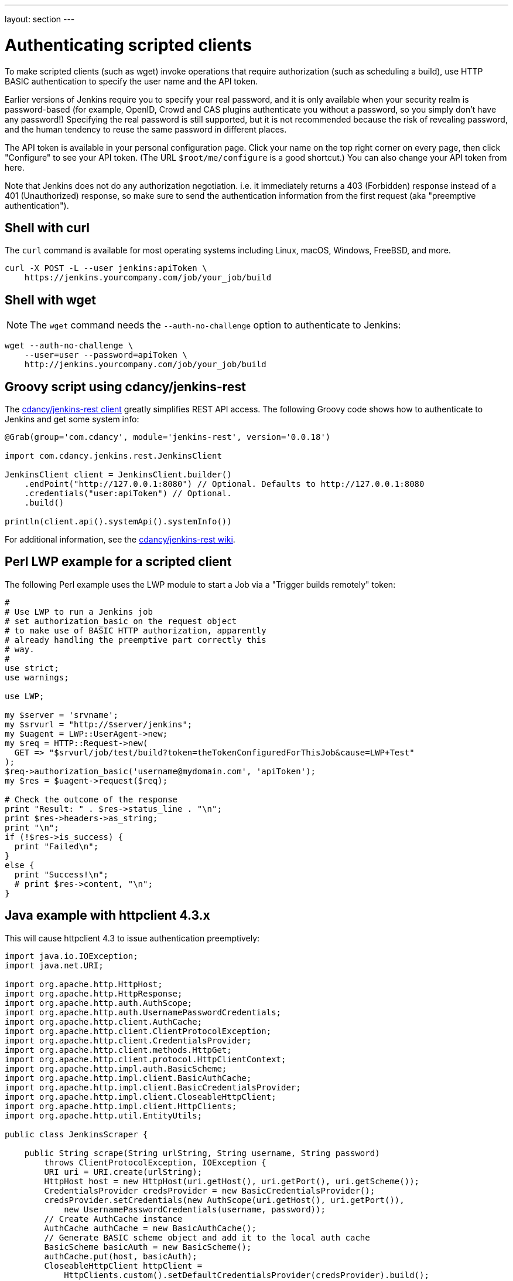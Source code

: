 ---
layout: section
---

ifdef::backend-html5[]
ifndef::env-github[:imagesdir: ../../resources]
:notitle:
:description:
:author:
:email: jenkinsci-users@googlegroups.com
:sectanchors:
:toc: left
endif::[]

= Authenticating scripted clients

To make scripted clients (such as wget) invoke operations that require
authorization (such as scheduling a build), use HTTP BASIC
authentication to specify the user name and the API token. 

Earlier versions of Jenkins require you to specify your real password,
and it is only available when your security realm is password-based (for
example, OpenID, Crowd and CAS plugins authenticate you without a
password, so you simply don't have any password!) Specifying the real
password is still supported, but it is not recommended
because the risk of revealing password, and the human tendency to reuse
the same password in different places.

The API token is available in your personal configuration page. 
Click your name on the top right corner on every page, 
then click "Configure" to see your API token. 
(The URL `+$root/me/configure+` is a good shortcut.) 
You can also change your API token from here.

Note that Jenkins does not do any authorization negotiation. 
i.e. it immediately returns a 403 (Forbidden) response instead
of a 401 (Unauthorized) response, so make sure to send the authentication
information from the first request (aka "preemptive authentication").

== Shell with curl

The `curl` command is available for most operating systems including Linux, macOS, Windows, FreeBSD, and more.

[source,sh]
----
curl -X POST -L --user jenkins:apiToken \
    https://jenkins.yourcompany.com/job/your_job/build
----

== Shell with wget

NOTE: The `wget` command needs the `--auth-no-challenge` option
to authenticate to Jenkins:

[source,sh]
----
wget --auth-no-challenge \
    --user=user --password=apiToken \
    http://jenkins.yourcompany.com/job/your_job/build
----

== Groovy script using cdancy/jenkins-rest

The https://github.com/cdancy/jenkins-rest[cdancy/jenkins-rest client]
greatly simplifies REST API access. 
The following Groovy code shows how to authenticate to Jenkins and get some system info:

[source,groovy]
----
@Grab(group='com.cdancy', module='jenkins-rest', version='0.0.18')

import com.cdancy.jenkins.rest.JenkinsClient

JenkinsClient client = JenkinsClient.builder()
    .endPoint("http://127.0.0.1:8080") // Optional. Defaults to http://127.0.0.1:8080
    .credentials("user:apiToken") // Optional.
    .build()

println(client.api().systemApi().systemInfo())
----

For additional information, see the
https://github.com/cdancy/jenkins-rest/wiki[cdancy/jenkins-rest wiki].

[[Authenticatingscriptedclients-PerlLWPexampleforascriptedclient]]
== Perl LWP example for a scripted client

The following Perl example uses the LWP module to start a Job via a
"Trigger builds remotely" token:

[source,perl]
----
#
# Use LWP to run a Jenkins job
# set authorization_basic on the request object
# to make use of BASIC HTTP authorization, apparently
# already handling the preemptive part correctly this
# way.
#
use strict;
use warnings;

use LWP;

my $server = 'srvname';
my $srvurl = "http://$server/jenkins";
my $uagent = LWP::UserAgent->new;
my $req = HTTP::Request->new(
  GET => "$srvurl/job/test/build?token=theTokenConfiguredForThisJob&cause=LWP+Test"
);
$req->authorization_basic('username@mydomain.com', 'apiToken');
my $res = $uagent->request($req);

# Check the outcome of the response
print "Result: " . $res->status_line . "\n";
print $res->headers->as_string;
print "\n";
if (!$res->is_success) {
  print "Failed\n";
}
else {
  print "Success!\n";
  # print $res->content, "\n";
}
----


[[Authenticatingscriptedclients-Javaexamplewithhttpclient4.3.x]]
== Java example with httpclient 4.3.x

This will cause httpclient 4.3 to issue authentication preemptively:

[source,java]
----
import java.io.IOException;
import java.net.URI;

import org.apache.http.HttpHost;
import org.apache.http.HttpResponse;
import org.apache.http.auth.AuthScope;
import org.apache.http.auth.UsernamePasswordCredentials;
import org.apache.http.client.AuthCache;
import org.apache.http.client.ClientProtocolException;
import org.apache.http.client.CredentialsProvider;
import org.apache.http.client.methods.HttpGet;
import org.apache.http.client.protocol.HttpClientContext;
import org.apache.http.impl.auth.BasicScheme;
import org.apache.http.impl.client.BasicAuthCache;
import org.apache.http.impl.client.BasicCredentialsProvider;
import org.apache.http.impl.client.CloseableHttpClient;
import org.apache.http.impl.client.HttpClients;
import org.apache.http.util.EntityUtils;

public class JenkinsScraper {

    public String scrape(String urlString, String username, String password) 
        throws ClientProtocolException, IOException {
        URI uri = URI.create(urlString);
        HttpHost host = new HttpHost(uri.getHost(), uri.getPort(), uri.getScheme());
        CredentialsProvider credsProvider = new BasicCredentialsProvider();
        credsProvider.setCredentials(new AuthScope(uri.getHost(), uri.getPort()), 
            new UsernamePasswordCredentials(username, password));
        // Create AuthCache instance
        AuthCache authCache = new BasicAuthCache();
        // Generate BASIC scheme object and add it to the local auth cache
        BasicScheme basicAuth = new BasicScheme();
        authCache.put(host, basicAuth);
        CloseableHttpClient httpClient =
            HttpClients.custom().setDefaultCredentialsProvider(credsProvider).build();
        HttpGet httpGet = new HttpGet(uri);
        // Add AuthCache to the execution context
        HttpClientContext localContext = HttpClientContext.create();
        localContext.setAuthCache(authCache);

        HttpResponse response = httpClient.execute(host, httpGet, localContext);

        return EntityUtils.toString(response.getEntity());
    }

}
----

